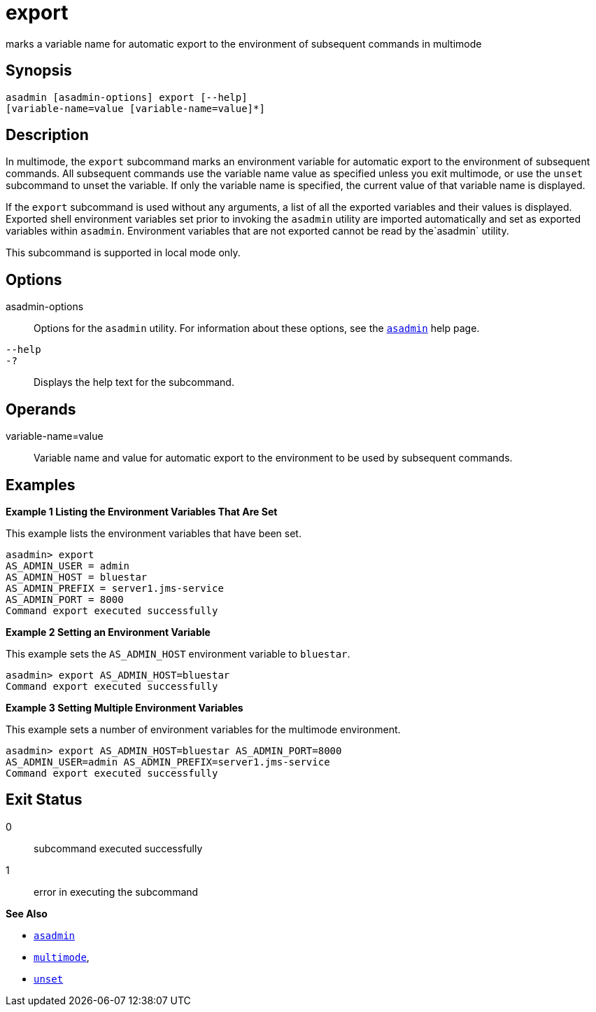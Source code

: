 [[export]]
= export

marks a variable name for automatic export to the environment of subsequent commands in multimode

[[synopsis]]
== Synopsis

[source,shell]
----
asadmin [asadmin-options] export [--help] 
[variable-name=value [variable-name=value]*]
----

[[description]]
== Description

In multimode, the `export` subcommand marks an environment variable for automatic export to the environment of subsequent commands. All
subsequent commands use the variable name value as specified unless you exit multimode, or use the `unset` subcommand to unset the variable. If
only the variable name is specified, the current value of that variable name is displayed.

If the `export` subcommand is used without any arguments, a list of all the exported variables and their values is displayed. Exported shell
environment variables set prior to invoking the `asadmin` utility are imported automatically and set as exported variables within `asadmin`.
Environment variables that are not exported cannot be read by the`asadmin` utility.

This subcommand is supported in local mode only.

[[options]]
== Options

asadmin-options::
  Options for the `asadmin` utility. For information about these options, see the xref:asadmin.adoc#asadmin-1m[`asadmin`] help page.
`--help`::
`-?`::
  Displays the help text for the subcommand.

[[operands]]
== Operands

variable-name=value::
  Variable name and value for automatic export to the environment to be used by subsequent commands.

[[examples]]
== Examples

*Example 1 Listing the Environment Variables That Are Set*

This example lists the environment variables that have been set.

[source,shell]
----
asadmin> export
AS_ADMIN_USER = admin
AS_ADMIN_HOST = bluestar
AS_ADMIN_PREFIX = server1.jms-service
AS_ADMIN_PORT = 8000
Command export executed successfully
----

*Example 2 Setting an Environment Variable*

This example sets the `AS_ADMIN_HOST` environment variable to `bluestar`.

[source,shell]
----
asadmin> export AS_ADMIN_HOST=bluestar
Command export executed successfully
----

*Example 3 Setting Multiple Environment Variables*

This example sets a number of environment variables for the multimode environment.

[source,shell]
----
asadmin> export AS_ADMIN_HOST=bluestar AS_ADMIN_PORT=8000 
AS_ADMIN_USER=admin AS_ADMIN_PREFIX=server1.jms-service
Command export executed successfully
----

[[exit-status]]
== Exit Status

0::
  subcommand executed successfully
1::
  error in executing the subcommand

*See Also*

* xref:asadmin.adoc#asadmin-1m[`asadmin`]
* xref:multimode.adoc#multimode[`multimode`],
* xref:unset.adoc#unset[`unset`]


